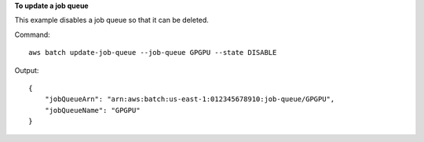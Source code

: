 **To update a job queue**

This example disables a job queue so that it can be deleted.

Command::

  aws batch update-job-queue --job-queue GPGPU --state DISABLE

Output::

	{
	    "jobQueueArn": "arn:aws:batch:us-east-1:012345678910:job-queue/GPGPU",
	    "jobQueueName": "GPGPU"
	}
